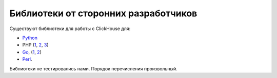 Библиотеки от сторонних разработчиков
--------------------------------------

Существуют библиотеки для работы с ClickHouse для:

* `Python <https://github.com/Infinidat/infi.clickhouse_orm>`_
* PHP (`1 <https://github.com/8bitov/clickhouse-php-client>`_, `2 <https://github.com/SevaCode/PhpClickHouseClient>`_, `3 <https://github.com/smi2/phpClickHouse>`_)
* `Go <https://github.com/roistat/go-clickhouse>`_, (`1 <https://github.com/TimonKK/clickhouse>`_, `2 <https://github.com/apla/node-clickhouse>`_)
* `Perl <https://github.com/elcamlost/perl-DBD-ClickHouse>`_.

Библиотеки не тестировались нами. Порядок перечисления произвольный.
